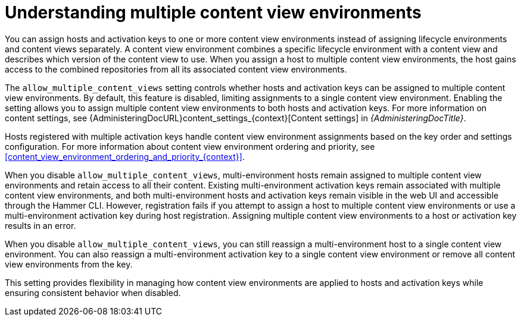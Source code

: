 [id="understanding_multiple_content_view_environments_{context}""]
= Understanding multiple content view environments

You can assign hosts and activation keys to one or more content view environments instead of assigning lifecycle environments and content views separately.
A content view environment combines a specific lifecycle environment with a content view and describes which version of the content view to use.
When you assign a host to multiple content view environments, the host gains access to the combined repositories from all its associated content view environments.

The `allow_multiple_content_views` setting controls whether hosts and activation keys can be assigned to multiple content view environments.
By default, this feature is disabled, limiting assignments to a single content view environment.
Enabling the setting allows you to assign multiple content view environments to both hosts and activation keys.
For more information on content settings, see {AdministeringDocURL}content_settings_{context}[Content settings] in _{AdministeringDocTitle}_.   

Hosts registered with multiple activation keys handle content view environment assignments based on the key order and settings configuration.
For more information about content view environment ordering and priority, see xref:content_view_environment_ordering_and_priority_{context}[].

When you disable `allow_multiple_content_views`, multi-environment hosts remain assigned to multiple content view environments and retain access to all their content. 
Existing multi-environment activation keys remain associated with multiple content view environments, and both multi-environment hosts and activation keys remain visible in the web UI and accessible through the Hammer CLI. 
However, registration fails if you attempt to assign a host to multiple content view environments or use a multi-environment activation key during host registration. 
Assigning multiple content view environments to a host or activation key results in an error.

When you disable `allow_multiple_content_views`, you can still reassign a multi-environment host to a single content view environment. 
You can also reassign a multi-environment activation key to a single content view environment or remove all content view environments from the key.

This setting provides flexibility in managing how content view environments are applied to hosts and activation keys while ensuring consistent behavior when disabled.
